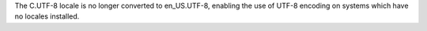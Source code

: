 The C.UTF-8 locale is no longer converted to en_US.UTF-8, enabling the use
of UTF-8 encoding on systems which have no locales installed.
